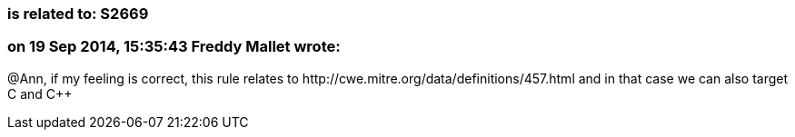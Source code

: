 === is related to: S2669

=== on 19 Sep 2014, 15:35:43 Freddy Mallet wrote:
@Ann, if my feeling is correct, this rule relates to \http://cwe.mitre.org/data/definitions/457.html and in that case we can also target C and {cpp}

